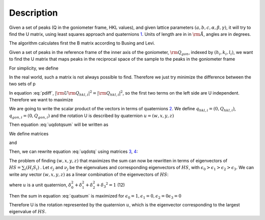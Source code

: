 .. algorithm::

.. summary::

.. alias::

.. properties::

Description
-----------

Given a set of peaks (Q in the goniometer frame, HKL values), and given
lattice parameters :math:`(a,b,c,\alpha,\beta,\gamma)`, it will try to
find the U matrix, using least squares approach and quaternions
`1 <http://www.cs.iastate.edu/~cs577/handouts/quaternion.pdf>`__. Units
of length are in in :math:`\rm \AA`, angles are in degrees.

The algorithm calculates first the B matrix according to Busing and
Levi.

Given a set of peaks in the reference frame of the inner axis of the
goniometer, :math:`\rm Q_{gon}`, indexed by :math:`(h_i, k_i, l_i)`, we
want to find the U matrix that maps peaks in the reciprocal space of the
sample to the peaks in the goniometer frame

.. math::
   :label:

   \rm U \rm B \left(
                               \begin{array}{c}
                                 h_i \\
                                 k_i \\
                                 l_i \\
                               \end{array}
                             \right) = \rm Q_{gon,i}

For simplicity, we define

.. math::
   :label:

   \rm Q_{hkl,i} = \rm B \left(
                               \begin{array}{c}
                                 h_i \\
                                 k_i \\
                                 l_i \\
                               \end{array}
                             \right)

In the real world, such a matrix is not always possible to find.
Therefore we just try minimize the difference between the two sets of p

.. math::
   :label: pdiff

   \sum_i |\rm U \rm Q_{hkl,i} - \rm Q_{gon,i}|^2 = \sum_i \left(|\rm U \rm Q_{hkl,i}|^2 + |\rm Q_{gon,i}|^2 -2 \rm U \rm Q_{hkl,i} \cdot \rm Q_{gon,i}\right)

In equation :eq:`pdiff`, :math:`\left|\rm U \rm Q_{hkl,i}\right|^2 = |\rm Q_{hkl,i}|^2`, so the
first two terms on the left side are U independent. Therefore we want to
maximize

.. math::
   :label: uqdotqsum

   \sum_i \left(\rm U \rm Q_{hkl,i} \cdot \rm Q_{gon,i}\right)

We are going to write the scalar product of the vectors in terms of
quaternions `2 <http://en.wikipedia.org/wiki/Quaternion>`__. We define
:math:`q_{hkl,i} = \left(0, Q_{hkl,i}\right)`,
:math:`q_{gon,i} = \left(0, Q_{gon,i}\right)` and the rotation U is
described by quaternion :math:`u = \left(w,x,y,z\right)`

Then equation :eq:`uqdotqsum` will be written as

.. math::
   :label: uqdotq

   \sum_i \left(\rm U \rm Q_{hkl,i} \cdot \rm Q_{gon,i}\right) = 0.5 \cdot \left(u q_{hkl,i} u^*\right) q_{gon,i}\ + 0.5 \cdot q_{gon,i} \left(u q_{hkl,i} u^*\right)

We define matrices

.. math::
   :label: quat_h

   H_i= \left(\begin{array}{cccc}
              0 & -q_{hkl,i,x} & -q_{hkl,i,y} & -q_{hkl,i,z} \\
              q_{hkl,i,x} & 0 & q_{hkl,i,z} & -q_{hkl,i,y} \\
              q_{hkl,i,y} & -q_{hkl,i,z} & 0 & q_{hkl,i,x} \\
              q_{hkl,i,z} & q_{hkl,i,y} & -q_{hkl,i,x} & 0
          \end{array} \right)

and

.. math::
   :label: quat_s

   S_i= \left(\begin{array}{cccc}
              0 & -q_{gonl,i,x} & -q_{gon,i,y} & -q_{gon,i,z} \\
              q_{gon,i,x} & 0 & -q_{gon,i,z} & q_{gon,i,y} \\
              q_{gon,i,y} & q_{gon,i,z} & 0 & -q_{gon,i,x} \\
              q_{gon,i,z} & -q_{gon,i,y} & q_{gon,i,x} & 0
         \end{array} \right)

Then, we can rewrite equation :eq:`uqdotq` using
matrices `3 <http://en.wikipedia.org/wiki/Quaternions_and_spatial_rotation#Pairs_of_unit_quaternions_as_rotations_in_4D_space>`_,
`4 <http://www.cs.iastate.edu/~cs577/handouts/quaternion.pdf>`_:

.. math::
   :label:

   \sum_i \left(\rm U \rm Q_{hkl,i} \cdot \rm Q_{gon,i}\right) = \left(\begin{array}{cccc}
                                                                  w & x & y & z\end{array} \right)  \sum_i H_i S_i \left(
                               \begin{array}{c}
                                 w \\
                                 x \\
                                 y \\
                                 z
                               \end{array}
                               \right)

The problem of finding :math:`\left(w,x,y,z\right)` that maximizes the
sum can now be rewritten in terms of eigenvectors of
:math:`HS= \sum_i \left(H_i S_i\right)` . Let :math:`\epsilon_j` and
:math:`\nu_j` be the eigenvalues and corresponding eigenvectors of
:math:`HS`, with
:math:`\epsilon_0 > \epsilon_1 > \epsilon_2 > \epsilon_3`. We can write
any vector :math:`(w,x,y,z)` as a linear combination of the eigenvectors
of :math:`HS`:

.. math::
  :label:

   \left(w,x,y,z\right) = \delta_0 \nu_0 +\delta_1 \nu_1 +\delta_2 \nu_2 +\delta_3 \nu_3

.. math::
  :label:

   \left(\begin{array}{cccc}
         w & x & y & z\end{array} \right)  HS \left(
                               \begin{array}{c}
                                 w \\
                                 x \\
                                 y \\
                                 z
                               \end{array}
                             \right) = \delta_0^2 \nu_0 HS \nu_0 + \delta_1^2 \nu_1 HS \nu_1 +\delta_2^2 \nu_2 HS \nu_2 +\delta_3 \nu_3 HS \nu_3

.. math::
  :label: quatsum

  \begin{split}
                                  &  = \delta_0^2 \epsilon_0 + \delta_1^2 \epsilon_1 +\delta_2^2 \epsilon_2 +\delta_3 ^2 \epsilon_3
  \end{split}

where :math:`u` is a unit quaternion,
:math:`\delta_0^2  + \delta_1^2 +\delta_2^2 +\delta_3 ^2=1` (12)

Then the sum in equation :eq:`quatsum` is maximized for :math:`\epsilon_0 =1, \epsilon_1 =0,  \epsilon_2 =0 \epsilon_3 =0`

Therefore U is the rotation represented by the quaternion :math:`u`,
which is the eigenvector corresponding to the largest eigenvalue of
:math:`HS`.

.. categories::

.. sourcelink::
